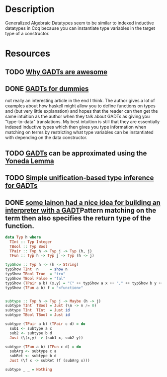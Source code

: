 * Description
Generalized Algebraic Datatypes seem to be similar to indexed inductive datatypes in Coq because you can instantiate type variables in the target type of a constructor.
* Resources
** TODO [[https://www.reddit.com/r/haskell/comments/rk0uf/why_gadts_are_awesome_implementing_system_f_using/][Why GADTs are awesome]]
** DONE [[https://wiki.haskell.org/GADTs_for_dummies][GADTs for dummies]]
not really an interesting article in the end I think.
The author gives a lot of examples about how haskell might allow you to define functions on types and (but very little explanation) and hopes that the reader can then get the same intuition as the author when they talk about GADTs as giving you "type-to-data" translations.
My best intuition is still that they are essentially indexed inductive types which then gives you type information when matching on terms by restricting what type variables can be instantiated with depending on the data constructor.
** TODO [[http://www.haskellforall.com/2012/06/gadts.html?m=1][GADTs]] can be approximated using the [[file:yoneda-lemma.org::*Decription][Yoneda Lemma]]
** TODO [[https://www.microsoft.com/en-us/research/wp-content/uploads/2016/02/gadt-pldi.pdf][Simple unification-based type inference for GADTs]]
** DONE [[https://lainchan.org/%CE%BB/res/1012.html#q1813][some lainon had a nice idea for building an interpreter with a GADT]]Pattern matching on the term then also specifies the return type of the function.
#+begin_src haskell
data Typ h where
  TInt :: Typ Integer
  TBool :: Typ Bool
  TPair :: Typ h -> Typ j -> Typ (h, j)
  TFun :: Typ h -> Typ j -> Typ (h -> j)

typShow :: Typ h -> (h -> String)
typShow TInt  n     = show n
typShow TBool True  = "tru"
typShow TBool False = "fal"
typShow (TPair a b) (x,y) = "(" ++ typShow a x ++ "," ++ typShow b y ++ ")"
typShow (TFun a b) f = "<function>"


subtype :: Typ h -> Typ j -> Maybe (h -> j)
subtype TInt  TBool = Just (\n -> n /= 0)
subtype TInt  TInt  = Just id
subtype TBool TBool = Just id

subtype (TPair a b) (TPair c d) = do
  sub1 <- subtype a c
  sub2 <- subtype b d
  Just (\(x,y) -> (sub1 x, sub2 y))

subtype (TFun a b) (TFun c d) = do
  subArg <- subtype c a
  subRet <- subtype b d
  Just (\f x -> subRet (f (subArg x)))

subtype _ _ = Nothing
#+end_src
